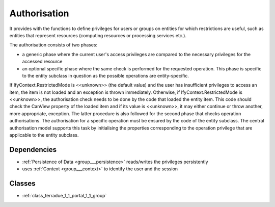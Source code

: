 .. _group___authorisation:

Authorisation
-------------



.. uml::

  !include includes/skins.iuml
  skinparam backgroundColor #FFFFFF
  skinparam componentStyle uml2
  !include source/groups/group___authorisation.iuml

It provides with the functions to define privileges for users or groups on entities for which restrictions are useful, such as entities that represent resources (computing resources or processing services etc.).

The authorisation consists of two phases:

- a generic phase where the current user's access privileges are compared to the necessary privileges for the accessed resource
- an optional specific phase where the same check is performed for the requested operation. This phase is specific to the entity subclass in question as the possible operations are entity-specific.

If IfyContext.RestrictedMode is <<unknown>> (the default value) and the user has insufficient privileges to access an item, the item is not loaded and an exception is thrown immediately. Otherwise, if IfyContext.RestrictedMode is <<unknown>>, the authorisation check needs to be done by the code that loaded the entity item. This code should check the CanView property of the loaded item and if its value is <<unknown>>, it may either continue or throw another, more appropriate, exception. The latter procedure is also followed for the second phase that checks operation authorisations. The authorisation for a specific operation must be ensured by the code of the entity subclass. The central authorisation model supports this task by initialising the properties corresponding to the operation privilege that are applicable to the entity subclass.



.. uml::


	!define DIAG_NAME Authorisation mechanism Activity Diagram
	
	start
	:Load entity item considering access policies and user/group privileges;
	if (Are view privileges for current user sufficient?) then (yes)
	    :Access granted;
	else (no)
	    if (Is current context set to restricted mode?) then (yes)
	        :Access denied (throw exception);
	        stop
	    else (no)
	        :Item flagged as unaccessible for current user (no exception);
	    endif
	    :Access granted;
	endif
	:Generic authorisation check completed;
	:Speficic authorisation checks for operation (performed by entity subclass);
	if (Is specific privilege required for requested operation) then (yes)
	    if (Does user have this privilege?) then (no)
	        :Operation rejected (throw exception);
	        stop
	    else (yes)
	    endif
	else (no)
	endif
	:Operation allowed;
	stop
	
	footer
	DIAG_NAME
	(c) Terradue Srl
	endfooter
	

Dependencies
^^^^^^^^^^^^
- :ref:`Persistence of Data <group___persistence>` reads/writes the privileges persistently

- uses :ref:`Context <group___context>` to identify the user and the session



Classes
^^^^^^^
- :ref:`class_terradue_1_1_portal_1_1_group`

